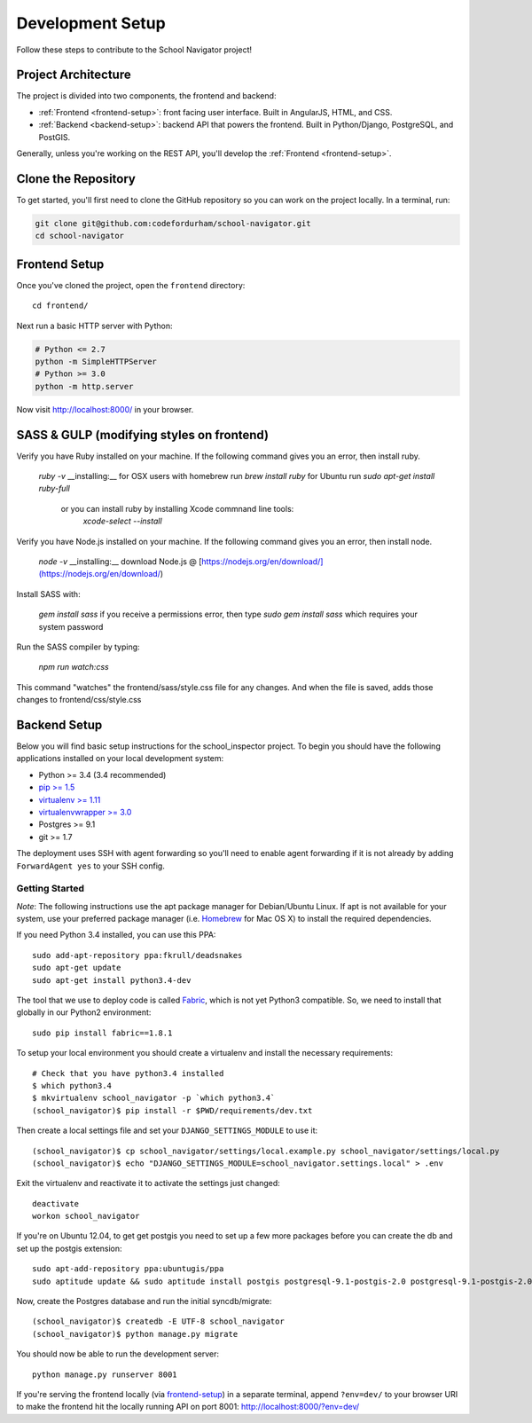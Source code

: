 Development Setup
=================

Follow these steps to contribute to the School Navigator project!


.. _project-architecture:

Project Architecture
--------------------

The project is divided into two components, the frontend and backend:

* :ref:`Frontend <frontend-setup>`: front facing user interface. Built in AngularJS, HTML, and CSS.
* :ref:`Backend <backend-setup>`: backend API that powers the frontend. Built in Python/Django, PostgreSQL, and PostGIS.

Generally, unless you're working on the REST API, you'll develop the
:ref:`Frontend <frontend-setup>`.


.. _clone-the-repository:

Clone the Repository
--------------------

To get started, you'll first need to clone the GitHub repository so you can
work on the project locally. In a terminal, run:

.. code-block:: bash

    git clone git@github.com:codefordurham/school-navigator.git
    cd school-navigator


.. _frontend-setup:

Frontend Setup
--------------

Once you've cloned the project, open the ``frontend`` directory::

    cd frontend/

Next run a basic HTTP server with Python:

.. code-block:: bash

    # Python <= 2.7
    python -m SimpleHTTPServer
    # Python >= 3.0
    python -m http.server

Now visit http://localhost:8000/ in your browser.

SASS & GULP (modifying styles on frontend)
-------------

Verify you have Ruby installed on your machine.
If the following command gives you an error, then install ruby.

      `ruby -v`
      __installing:__ for OSX users with homebrew run `brew install ruby` for Ubuntu run `sudo apt-get install ruby-full`
        or you can install ruby by installing Xcode commnand line tools:
          `xcode-select --install`

Verify you have Node.js installed on your machine.
If the following command gives you an error, then install node.

      `node -v`
      __installing:__ download Node.js @ [https://nodejs.org/en/download/](https://nodejs.org/en/download/)

Install SASS with:

    `gem install sass`
    if you receive a permissions error, then type `sudo gem install sass` which requires your system password

Run the SASS compiler by typing:

    `npm run watch:css`

This command "watches" the frontend/sass/style.css file for any changes.
And when the file is saved, adds those changes to frontend/css/style.css



.. _backend-setup:

Backend Setup
-------------

Below you will find basic setup instructions for the school_inspector
project. To begin you should have the following applications installed on your
local development system:

- Python >= 3.4 (3.4 recommended)
- `pip >= 1.5 <http://www.pip-installer.org/>`_
- `virtualenv >= 1.11 <http://www.virtualenv.org/>`_
- `virtualenvwrapper >= 3.0 <http://pypi.python.org/pypi/virtualenvwrapper>`_
- Postgres >= 9.1
- git >= 1.7

The deployment uses SSH with agent forwarding so you'll need to enable agent
forwarding if it is not already by adding ``ForwardAgent yes`` to your SSH config.


Getting Started
~~~~~~~~~~~~~~~
*Note*: The following instructions use the apt package manager for Debian/Ubuntu
Linux. If apt is not available for your system, use your preferred package manager
(i.e. `Homebrew <http://brew.sh>`_ for Mac OS X) to install the required dependencies.

If you need Python 3.4 installed, you can use this PPA::

    sudo add-apt-repository ppa:fkrull/deadsnakes
    sudo apt-get update
    sudo apt-get install python3.4-dev

The tool that we use to deploy code is called `Fabric
<http://docs.fabfile.org/>`_, which is not yet Python3 compatible. So,
we need to install that globally in our Python2 environment::

    sudo pip install fabric==1.8.1

To setup your local environment you should create a virtualenv and install the
necessary requirements::

    # Check that you have python3.4 installed
    $ which python3.4
    $ mkvirtualenv school_navigator -p `which python3.4`
    (school_navigator)$ pip install -r $PWD/requirements/dev.txt

Then create a local settings file and set your ``DJANGO_SETTINGS_MODULE`` to use it::

    (school_navigator)$ cp school_navigator/settings/local.example.py school_navigator/settings/local.py
    (school_navigator)$ echo "DJANGO_SETTINGS_MODULE=school_navigator.settings.local" > .env

Exit the virtualenv and reactivate it to activate the settings just changed::

    deactivate
    workon school_navigator

If you're on Ubuntu 12.04, to get get postgis you need to set up a few more
packages before you can create the db and set up the postgis extension::

   sudo apt-add-repository ppa:ubuntugis/ppa
   sudo aptitude update && sudo aptitude install postgis postgresql-9.1-postgis-2.0 postgresql-9.1-postgis-2.0-scripts

Now, create the Postgres database and run the initial syncdb/migrate::

    (school_navigator)$ createdb -E UTF-8 school_navigator
    (school_navigator)$ python manage.py migrate

You should now be able to run the development server::

    python manage.py runserver 8001

If you're serving the frontend locally (via `frontend-setup`_) in a separate
terminal, append ``?env=dev/`` to your browser URI to make the frontend hit the
locally running API on port 8001: http://localhost:8000/?env=dev/
